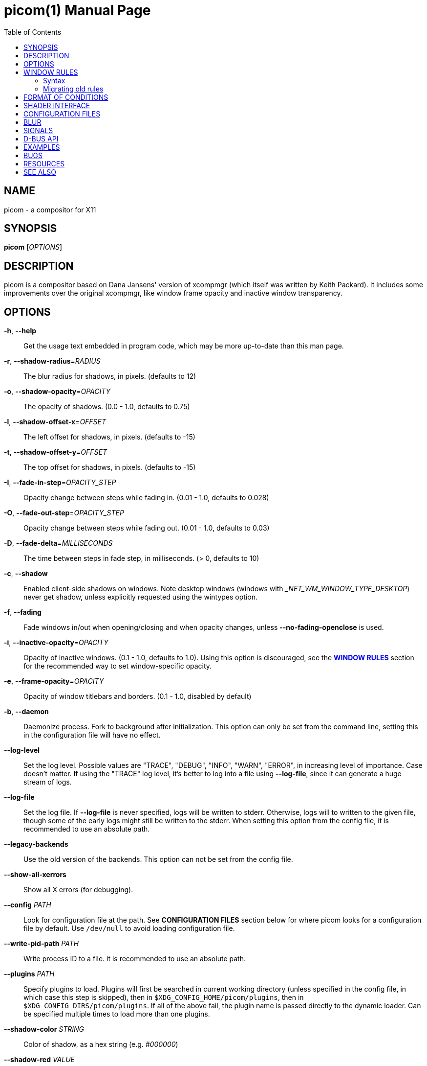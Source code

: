= picom(1)
Yuxuan Shui
:doctype:    manpage
:mansource:  picom
:manversion: {picom-version}
:manmanual:  User Commands
:source-highlighter: highlight.js
:highlightjs-languages: glsl
:toc: right

NAME
----
picom - a compositor for X11

SYNOPSIS
--------
*picom* [_OPTIONS_]

DESCRIPTION
-----------
picom is a compositor based on Dana Jansens' version of xcompmgr (which itself was written by Keith Packard). It includes some improvements over the original xcompmgr, like window frame opacity and inactive window transparency.

OPTIONS
-------
*-h*, *--help*::
	Get the usage text embedded in program code, which may be more up-to-date than this man page.

*-r*, *--shadow-radius*=_RADIUS_::
	The blur radius for shadows, in pixels. (defaults to 12)

*-o*, *--shadow-opacity*=_OPACITY_::
	The opacity of shadows. (0.0 - 1.0, defaults to 0.75)

*-l*, *--shadow-offset-x*=_OFFSET_::
	The left offset for shadows, in pixels. (defaults to -15)

*-t*, *--shadow-offset-y*=_OFFSET_::
	The top offset for shadows, in pixels. (defaults to -15)

*-I*, *--fade-in-step*=_OPACITY_STEP_::
	Opacity change between steps while fading in. (0.01 - 1.0, defaults to 0.028)

*-O*, *--fade-out-step*=_OPACITY_STEP_::
	Opacity change between steps while fading out. (0.01 - 1.0, defaults to 0.03)

*-D*, *--fade-delta*=_MILLISECONDS_::
	The time between steps in fade step, in milliseconds. (> 0, defaults to 10)

*-c*, *--shadow*::
	Enabled client-side shadows on windows. Note desktop windows (windows with __NET_WM_WINDOW_TYPE_DESKTOP_) never get shadow, unless explicitly requested using the wintypes option.

[[fading]]*-f*, *--fading*::
	Fade windows in/out when opening/closing and when opacity changes, unless *--no-fading-openclose* is used.

[[inactive-opacity]]*-i*, *--inactive-opacity*=_OPACITY_::
	Opacity of inactive windows. (0.1 - 1.0, defaults to 1.0). Using this option is discouraged, see the xref:_window_rules[*WINDOW RULES*] section for the recommended way to set window-specific opacity.

*-e*, *--frame-opacity*=_OPACITY_::
	Opacity of window titlebars and borders. (0.1 - 1.0, disabled by default)

*-b*, *--daemon*::
	Daemonize process. Fork to background after initialization. This option can only be set from the command line, setting this in the configuration file will have no effect.

*--log-level*::
	Set the log level. Possible values are "TRACE", "DEBUG", "INFO", "WARN", "ERROR", in increasing level of importance. Case doesn't matter. If using the "TRACE" log level, it's better to log into a file using *--log-file*, since it can generate a huge stream of logs.

*--log-file*::
	Set the log file. If *--log-file* is never specified, logs will be written to stderr. Otherwise, logs will to written to the given file, though some of the early logs might still be written to the stderr. When setting this option from the config file, it is recommended to use an absolute path.

*--legacy-backends*::
	Use the old version of the backends. This option can not be set from the config file.

*--show-all-xerrors*::
	Show all X errors (for debugging).

*--config* _PATH_::
	Look for configuration file at the path. See *CONFIGURATION FILES* section below for where picom looks for a configuration file by default. Use `/dev/null` to avoid loading configuration file.

*--write-pid-path* _PATH_::
	Write process ID to a file. it is recommended to use an absolute path.

*--plugins* _PATH_::
	Specify plugins to load. Plugins will first be searched in current working directory (unless specified in the config file, in which case this step is skipped), then in `$XDG_CONFIG_HOME/picom/plugins`, then in `$XDG_CONFIG_DIRS/picom/plugins`. If all of the above fail, the plugin name is passed directly to the dynamic loader. Can be specified multiple times to load more than one plugins.

*--shadow-color* _STRING_::
	Color of shadow, as a hex string (e.g. _#000000_)

*--shadow-red* _VALUE_::
	Red color value of shadow (0.0 - 1.0, defaults to 0).

*--shadow-green* _VALUE_::
	Green color value of shadow (0.0 - 1.0, defaults to 0).

*--shadow-blue* _VALUE_::
	Blue color value of shadow (0.0 - 1.0, defaults to 0).

[[inactive-opacity-override]]*--inactive-opacity-override*::
	Let inactive opacity set by *-i* override the __NET_WM_WINDOW_OPACITY_ values of windows. Using this is discouraged, see the xref:_window_rules[*WINDOW RULES*] section for the recommended way to set window-specific opacity.

[[active-opacity]]*--active-opacity* _OPACITY_::
	Default opacity for active windows. (0.0 - 1.0, defaults to 1.0). Using this is discouraged, see the xref:_window_rules[*WINDOW RULES*] section for the recommended way to set window-specific opacity.

[[inactive-dim]]*--inactive-dim* _VALUE_::
	Dim inactive windows. (0.0 - 1.0, defaults to 0.0). Using this option is discouraged, see the xref:_window_rules[*WINDOW RULES*] section for the recommended way to set window-specific dim levels.

[[corner-radius]]*--corner-radius* _VALUE_::
	Sets the radius of rounded window corners. When > 0, the compositor will round the corners of windows. Does not interact well with *--transparent-clipping*. (defaults to 0).

[[corner-radius-rules]]*--corner-radius-rules* _RADIUS_:__CONDITION__::
	Specify a list of corner radius rules. Overrides the corner radii of matching windows. This option takes precedence over the *--rounded-corners-exclude* option, and also overrides the default exclusion of fullscreen windows. The condition has the same format as *--opacity-rule*. Using this is discouraged, see the xref:_window_rules[*WINDOW RULES*] section for the recommended way to set window-specific corner radius.

[[rounded-corners-exclude]]*--rounded-corners-exclude* _CONDITION_::
	Exclude conditions for rounded corners. Using this is discouraged, see the xref:_window_rules[*WINDOW RULES*] section for the recommended way to set window-specific corner radius.

*--no-frame-pacing*::
	Disable vsync-aware frame pacing. By default, the compositor tries to make sure it only renders once per vblank interval, and also the render happens as late as possible to minimize the latency from updates to the screen. However this can sometimes cause stuttering, or even lowered frame rate. This option can be used to disable frame pacing.

[[mark-wmwin-focused]]*--mark-wmwin-focused*::
	Try to detect WM windows (a non-override-redirect window with no child that has _WM_STATE_) and mark them as active. Using this is discouraged, see the xref:_window_rules[*WINDOW RULES*] section for the recommended way to set window-specific rules.

[[mark-ovredir-focused]]*--mark-ovredir-focused*::
	Mark override-redirect windows that doesn't have a child window with _WM_STATE_ focused. Using this is discouraged, see the xref:_window_rules[*WINDOW RULES*] section for the recommended way to set window-specific rules.

*--no-fading-openclose*::
	Do not fade on window open/close.

*--no-fading-destroyed-argb*::
	Do not fade destroyed ARGB windows with WM frame. Workaround of bugs in Openbox, Fluxbox, etc.

[[shadow-ignore-shaped]]*--shadow-ignore-shaped*::
	Do not paint shadows on shaped windows. Note shaped windows here means windows setting its shape through X Shape extension. Those using ARGB background is beyond our control. Deprecated, see the xref:_window_rules[*WINDOW RULES*] section for the recommended way to set window-specific shadow.

[[detect-rounded-corners]]*--detect-rounded-corners*::
	Try to detect windows with rounded corners and don't consider them shaped windows. The accuracy is not very high, unfortunately.

*--detect-client-opacity*::
	Detect _pass:[_]NET_WM_WINDOW_OPACITY_ on client windows, useful for window managers not passing _pass:[_]NET_WM_WINDOW_OPACITY_ of client windows to frame windows.

*--vsync*, *--no-vsync*::
	Enable/disable VSync.

*--use-ewmh-active-win*::
	Use EWMH __NET_ACTIVE_WINDOW_ to determine currently focused window, rather than listening to 'FocusIn'/'FocusOut' event. Might have more accuracy, provided that the WM supports it.

*--unredir-if-possible*::
	Unredirect all windows in some cases. Known to cause flickering when redirecting/unredirecting windows. Currently, unredirecting is triggered by following conditions:
	    * If the top level window is taking up the entire screen. In multi-monitor setup, this means ALL monitors.
	    * If there is no window.
	    * If a window is fullscreen according to its WM hints. (can be disabled with *--no-ewmh-fullscreen*).
	    * If a window requests to bypass the compositor (__NET_WM_BYPASS_COMPOSITOR_).
	Windows are also unredirected unconditionally when monitors are powered off, regardless if *--unredir-if-possible* is set.


*--unredir-if-possible-delay* _MILLISECONDS_::
	Delay before unredirecting the window, in milliseconds. Defaults to 0.

[[unredir-if-possible-exclude]]*--unredir-if-possible-exclude* _CONDITION_::
	Conditions of windows that shouldn't be considered full-screen for unredirecting screen. Using this is discouraged, see the xref:_window_rules[*WINDOW RULES*] section for the recommended way to set window-specific unredirect.

[[shadow-exclude]]*--shadow-exclude* _CONDITION_::
	Specify a list of conditions of windows that should have no shadow. Using this is discouraged, see the xref:_window_rules[*WINDOW RULES*] section for the recommended way to set window-specific shadow.

[[clip-shadow-above]]*--clip-shadow-above* _CONDITION_::
	Specify a list of conditions of windows that should have no shadow painted over, such as a dock window. Using this is discouraged, see the xref:_window_rules[*WINDOW RULES*] section for the recommended way to set window-specific shadow clipping.

[[fade-exclude]]*--fade-exclude* _CONDITION_::
	Specify a list of conditions of windows that should not be faded. Using this is discouraged, see the xref:_window_rules[*WINDOW RULES*] section for the recommended way to set window-specific fading.

[[focus-exclude]]*--focus-exclude* _CONDITION_::
	Specify a list of conditions of windows that should always be considered focused. Using this is discouraged, see the xref:_window_rules[*WINDOW RULES*] section for the recommended way for doing this.

*--inactive-dim-fixed*::
	Use fixed inactive dim value, instead of adjusting according to window opacity.

[[detect-transient]]*--detect-transient*::
	Use _WM_TRANSIENT_FOR_ to group windows, and consider windows in the same group focused at the same time.

[[detect-client-leader]]*--detect-client-leader*::
	Use _WM_CLIENT_LEADER_ to group windows, and consider windows in the same group focused at the same time. This usually means windows from the same application will be considered focused or unfocused at the same time._WM_TRANSIENT_FOR_ has higher priority if *--detect-transient* is enabled, too.

*--blur-method*, *--blur-size*, *--blur-deviation*, *--blur-strength*::
	Parameters for background blurring, see the *BLUR* section for more information.

*--blur-background*::
	Blur background of semi-transparent / ARGB windows. Bad in performance, with driver-dependent behavior. The name of the switch may change without prior notifications.

*--blur-background-frame*::
	Blur background of windows when the window frame is not opaque.  Implies *--blur-background*. Bad in performance, with driver-dependent behavior. The name may change.

*--blur-background-fixed*::
	Use fixed blur strength rather than adjusting according to window opacity.

*--blur-kern* _MATRIX_::
	Specify the blur convolution kernel, with the following format:
+
----
WIDTH,HEIGHT,ELE1,ELE2,ELE3,ELE4,ELE5...
----
+
In other words, the matrix is formatted as a list of comma separated numbers. The first two numbers must be integers, which specify the width and height of the matrix. They must be odd numbers. Then, the following `width * height - 1` numbers specifies the numbers in the matrix, row by row, excluding the center element.
+
The elements are finite floating point numbers. The decimal pointer has to be _._ (a period), scientific notation is not supported.
+
The element in the center will either be 1.0 or varying based on opacity, depending on whether you have *--blur-background-fixed*. Yet the automatic adjustment of blur factor may not work well with a custom blur kernel.
+
A 7x7 Gaussian blur kernel (sigma = 0.84089642) looks like:
+
----
--blur-kern '7,7,0.000003,0.000102,0.000849,0.001723,0.000849,0.000102,0.000003,0.000102,0.003494,0.029143,0.059106,0.029143,0.003494,0.000102,0.000849,0.029143,0.243117,0.493069,0.243117,0.029143,0.000849,0.001723,0.059106,0.493069,0.493069,0.059106,0.001723,0.000849,0.029143,0.243117,0.493069,0.243117,0.029143,0.000849,0.000102,0.003494,0.029143,0.059106,0.029143,0.003494,0.000102,0.000003,0.000102,0.000849,0.001723,0.000849,0.000102,0.000003'
----
+
May also be one of the predefined kernels: `3x3box` (default), `5x5box`, `7x7box`, `3x3gaussian`, `5x5gaussian`, `7x7gaussian`, `9x9gaussian`, `11x11gaussian`. All Gaussian kernels are generated with sigma = 0.84089642 . If you find yourself needing to generate custom blur kernels, you might want to try the new blur configuration (See *BLUR*).

[[blur-background-exclude]]*--blur-background-exclude* _CONDITION_::
	Exclude conditions for background blur.

*--resize-damage* _INTEGER_::
	Resize damaged region by a specific number of pixels. A positive value enlarges it while a negative one shrinks it. If the value is positive, those additional pixels will not be actually painted to screen, only used in blur calculation, and such. (Due to technical limitations, with *--use-damage*, those pixels will still be incorrectly painted to screen.) Primarily used to fix the line corruption issues of blur, in which case you should use the blur radius value here (e.g. with a 3x3 kernel, you should use `--resize-damage 1`, with a 5x5 one you use `--resize-damage 2`, and so on). May or may not work with *--glx-no-stencil*. Only works with *--legacy-backends*. Shrinking doesn't function correctly.

[[invert-color-include]]*--invert-color-include* _CONDITION_::
	Specify a list of conditions of windows that should be painted with inverted color. Resource-hogging, and is not well tested. Using this is discouraged, see the xref:_window_rules[*WINDOW RULES*] section for the recommended way to do this.

[[opacity-rule]]*--opacity-rule* _OPACITY_:__CONDITION__::
	Specify a list of opacity rules, in the format `PERCENT:PATTERN`, like `50:name pass:[*]= "Firefox"`. picom-trans is recommended over this. Note we don't make any guarantee about possible conflicts with other programs that set _pass:[_]NET_WM_WINDOW_OPACITY_ on frame or client windows. Using this is discouraged, see the xref:_window_rules[*WINDOW RULES*] section for the recommended way to set window-specific opacity.

*--crop-shadow-to-monitor*::
	Crop shadow of a window fully on a particular monitor to that monitor. This is currently implemented using the X RandR extension.

*--backend* _BACKEND_::
	Specify the backend to use: `xrender`, `glx`, or `xr_glx_hybrid`. `xrender` is the default one.
+
--
* `xrender` backend performs all rendering operations with X Render extension. It is what `xcompmgr` uses, and is generally a safe fallback when you encounter rendering artifacts or instability.
* `glx` (OpenGL) backend performs all rendering operations with OpenGL. It is more friendly to some VSync methods, and has significantly superior performance on color inversion (*--invert-color-include*) or blur (*--blur-background*). It requires proper OpenGL 2.0 support from your driver and hardware. You may wish to look at the GLX performance optimization options below. *--xrender-sync-fence* might be needed on some systems to avoid delay in changes of screen contents.
* `xr_glx_hybrid` backend renders the updated screen contents with X Render and presents it on the screen with GLX. It attempts to address the rendering issues some users encountered with GLX backend and enables the better VSync of GLX backends. *--vsync-use-glfinish* might fix some rendering issues with this backend.
--

*--glx-no-stencil*::
  GLX backend: Avoid using stencil buffer, useful if you don't have a stencil buffer. Might cause incorrect opacity when rendering transparent content (but never practically happened) and may not work with *--blur-background*. My tests show a 15% performance boost. Recommended.

*--glx-no-rebind-pixmap*::
	GLX backend: Avoid rebinding pixmap on window damage. Probably could improve performance on rapid window content changes, but is known to break things on some drivers (LLVMpipe, xf86-video-intel, etc.). Recommended if it works.

*--no-use-damage*::
	Disable the use of damage information. This cause the whole screen to be redrawn every time, instead of the part of the screen has actually changed. Potentially degrades the performance, but might fix some artifacts.

*--xrender-sync-fence*::
	Use X Sync fence to sync clients' draw calls, to make sure all draw calls are finished before picom starts drawing. Needed on nvidia-drivers with GLX backend for some users.

*--glx-fshader-win* _SHADER_::
	GLX backend: Use specified GLSL fragment shader for rendering window contents. See `compton-default-fshader-win.glsl` and `compton-fake-transparency-fshader-win.glsl` in the source tree for examples. Only works with *--legacy-backends* enabled.

*--force-win-blend*::
	Force all windows to be painted with blending. Useful if you have a *--glx-fshader-win* that could turn opaque pixels transparent.

*--dbus*::
	Enable remote control via D-Bus. See the *D-BUS API* section below for more details.

*--benchmark* _CYCLES_::
	Benchmark mode. Repeatedly paint until reaching the specified cycles.

*--benchmark-wid* _WINDOW_ID_::
	Specify window ID to repaint in benchmark mode. If omitted or is 0, the whole screen is repainted.

*--no-ewmh-fullscreen*::
	Do not use EWMH to detect fullscreen windows. Reverts to checking if a window is fullscreen based only on its size and coordinates.

*--max-brightness*::
	Dimming bright windows so their brightness doesn't exceed this set value. Brightness of a window is estimated by averaging all pixels in the window, so this could comes with a performance hit. Setting this to 1.0 disables this behaviour. Requires *--use-damage* to be disabled. (default: 1.0)

*--transparent-clipping*::
	Make transparent windows clip other windows like non-transparent windows do, instead of blending on top of them.

*--transparent-clipping-exclude* _CONDITION_::
	Specify a list of conditions of windows that should never have transparent clipping applied. Useful for screenshot tools, where you need to be able to see through transparent parts of the window.

*--window-shader-fg* _SHADER_::
	Specify GLSL fragment shader path for rendering window contents. Does not work when *--legacy-backends* is enabled. Shader is searched first relative to the directory the configuration file is in, then in the usual places for a configuration file. See section xref:_shader_interface[*SHADER INTERFACE*] below for more details on the interface.

[[window-shader-fg-rule]]*--window-shader-fg-rule* _SHADER_:__CONDITION__::
	Specify GLSL fragment shader path for rendering window contents using patterns. Similar to *--opacity-rule*, arguments should be in the format of _SHADER:CONDITION_, e.g. "shader.frag:name = 'window'". Leading and trailing whitespaces in _SHADER_ will be trimmed. If _SHADER_ is "default", then the default shader will be used for the matching windows. (This also unfortunately means you can't use a shader file named "default"). Does not work when *--legacy-backends* is enabled. Using this is discouraged, see the xref:_window_rules[*WINDOW RULES*] section for the recommended way to set window-specific shaders.

*--dithered-present*::
	Use higher precision during rendering, and apply dither when presenting the rendered screen. Reduces banding artifacts, but might cause performance degradation. Only works with OpenGL.

WINDOW RULES
------------
Window rules allow you to set window-specific options which can be used to change appearance of windows based on certain conditions. Note there are other options that also cover some of the functionality of window rules, but window rules are more flexible and powerful. If you are creating a fresh configuration file, it is recommended to use window rules instead of the other options.

Following is a list of all the options that are superseded by window rules:

<<shadow-ignore-shaped>>, <<inactive-opacity>>, <<active-opacity>>, <<inactive-opacity-override>>, <<inactive-dim>>, <<mark-wmwin-focused>>, <<mark-ovredir-focused>>, <<invert-color-include>>, <<shadow-exclude>>, <<fade-exclude>>, <<focus-exclude>>, <<rounded-corners-exclude>>, <<blur-background-exclude>>, <<opacity-rule>>, <<corner-radius-rules>>, <<window-shader-fg-rule>>, <<clip-shadow-above>>. As well as the xref:wintypes[*wintypes*] configuration file option.

If window rules option is used, none of the above options will have any effect. And warning messages will be issued.

If you are currently using some of these options and want to switch to window rules, see the xref:_migrating_old_rules[*Migrating old rules*] section for how to convert them.

=== Syntax

Window rules are only available in the configuration file. To set window rules, set the `rules` option in the configuration file to something like this:

[listing]
rules = (
	{ match = "focused"; opacity = 1; },
	{ match = "name = 'firefox'"; shadow = true; },
	# ... and so on
)


`rules = ( ... )` sets the option to a list, which can contain multiple sub-items. For `rules`, each sub-item must be a group (i.e. `{ key = value; ... }`), representing a condition and a set of options to apply when the condition is met. These sub-items are matched in the order they appear in the configuration file, options are applied as the conditions are matched. If the same option is set multiple times, the last one will take effect.

Within each sub-item, these keys are available: ::

  match:::
	The condition string to match windows with. See the xref:_format_of_conditions[*FORMAT OF CONDITIONS*] section below for the syntax of condition strings. If not specified, the rule will always match.

  shadow:::
	Whether to draw shadow under the matching window.

  full-shadow:::
	Controls whether shadow is drawn under the parts of the window that you normally won't be able to see. Useful when the window has parts of it transparent, and you want shadows in those areas.

  fade:::
	Whether to fade the matching window in/out when opening/closing it. When animations are used, this will have no effect. This can only be used to disable fading animations enabled by option <<fading>>.

  opacity:::
	Opacity of the matching window. (0.0 - 1.0). If not explicitly set by a rule, the opacity value from the window properties (e.g. pass:[_]NET_WM_WINDOW_OPACITY) will be used.

  dim:::
	Dim level of the matching window. Larger value means more dimming. (0.0 - 1.0)

  corner-radius:::
	Corner radius of the matching window in number of pixels. 0 means no corner rounding.

  blur-background:::
	Whether the background of the matching window should be blurred.

  invert-color:::
	Whether to invert the color of the matching window.

  clip-shadow-above:::
	Whether to prevent the matching window from being painted over by shadows.

  unredir:::
	Whether the matching window should cause the compositor to unredirect the screen, and whether it should trigger the screen to be redirected again if it is currently unredirected. This could be a boolean value, if _true_, the screen will be unredirected if the matching window meets certain conditions; if _false_, it will never cause the screen to be unredirected. If the screen is currently unredirected, and there is no other window that will trigger unredirection, both of these choices will cause the screen to be redirected again. To control that behavior as well, you can set `unredir` to either _preferred_, such windows will not cause the screen to be redirected in this situation, and will behave like `true` otherwise; or _passive_, which not only won't cause redirection in this case, but also won't actively cause the screen to be unredirected. The last possible value for this option is _forced_, any of the windows having their `unredir` set to `forced` will cause the screen to be unredirected unconditionally. The value of the _pass:[_]NET_WM_BYPASS_COMPOSITOR_ property on the window will be considered iff `unredir` is not explicitly set by any rule.

  transparent-clipping:::
	Whether to make the matching window clip other windows like opaque windows do, instead of blending on top of them. When applied to transparent windows, this means nothing will be painted under the transparent parts of the window, essentially cuts a hole in the screen.

  shader:::
	GLSL fragment shader path for rendering window contents. See section xref:_shader_interface[*SHADER INTERFACE*] below for more details on the interface.

=== Migrating old rules

Most of the rule options should 1:1 map to the new window rules. Here is a list of the non-trivial ones and how to achieve the same effect with window rules.

*Inactive dimming and opacity*:: This includes options <<inactive-opacity>>, <<inactive-dim>>, <<active-opacity>>,
<<inactive-opacity-override>>, <<mark-wmwin-focused>>, and <<mark-ovredir-focused>>. When using the window rules, the compositor no longer have an "active window" concept, as it is easy to achieve with window rules. You can use `match = "focused || group_focused"` to match windows that would have been considered active with the old options. Then you can set the opacity and dim level for matched windows accordingly. <<mark-wmwin-focused>> and <<mark-ovredir-focused>> can be achieved by adding `|| wmwin` and `|| override_redirect` to the match string, respectively. <<inactive-opacity-override>> can be achieved by setting `opacity-override = true`.

*Active window*:: This includes option <<focus-exclude>>. This option was only used to influence what windows are considered active, to apply inactive opacity and dimming. Since with window rules you no longer need the compositor to help you decide what is active and what is not (see above), this option is no longer needed.

FORMAT OF CONDITIONS
--------------------
Some options accept a condition string to match certain windows. A condition string is formed by one or more conditions, joined by logical operators.

Formal grammar for a condition looks like this:

	Condition <- Term ('||' Term)*
	Term <- Item ('&&' Item)*
	Item <- '!'? Target '@'? ('[' Index ']')? (Operator Pattern)? | '(' Condition ')'

Concretely speaking, a condition is a sequence of one or more simple pattern matching __Item__s, joined by logical operators `&&` (and) and `||` (or). `&&` has higher precedence than `||`. Both operators are left-associative. Parentheses can be used to raise precedence. If an _Item_ has a leading negation operator (`!`), the result of the item is negated.

Inside an _Item_:

_Target_:: is either a predefined target name, or the name of a window property to match.

Supported predefined targets are: :::

  `x`, `y`, `x2`, `y2`::::
	Window coordinates, from the top-left corner of the window `(x, y)` to the bottom-right corner `(x2, y2)`.

  `width`, `height`::::
	Size of the window.

  `widthb`, `heightb`::::
	Like `width` and `height`, but including the window border.

  `border_width`::::
	Width of the window border.

  `fullscreen`::::
	Whether the window is fullscreen. If *--no-ewmh-fullscreen* is set, this is determined by the window size and position; otherwise, it is determined by the _pass:[_]NET_WM_STATE_FULLSCREEN_ property.

  `override_redirect`::::
	Whether the window is override-redirect.

  `argb`::::
	Whether the window has an ARGB visual.

  `focused`::::
	Whether the window is focused.

  `group_focused`::::
	Whether the window is in the same window group as the focused window. This requires <<detect-transient>> or <<detect-client-leader>>.

  `wmwin`::::
	Whether the window looks like a WM window, i.e. has no client window and is not override-redirected.

  [[c2-bounding-shaped]]`bounding_shaped`::::
	Whether the window has a bounding shape.

  `rounded_corners`::::
	Whether the window bounding shape only has rounded corners, and is otherwise rectangular. This implies <<c2-bounding-shaped>>. Requires <<detect-rounded-corners>>. This has no relation to <<corner-radius>>.

  `window_type`::::
	Window type, as defined by _pass:[_]NET_WM_WINDOW_TYPE_. Name only, e.g. _normal_ means _pass:[_]NET_WM_WINDOW_TYPE_NORMAL_. Because a window can have multiple types, testing for equality succeeds if any of the window's types match.

  `name`::::
	Name of the window. This is either _pass:[_]NET_WM_NAME_ or _pass:[_]WM_NAME_.

  `class_i`, `class_g`::::
	Instance and general class of the window. This is the first and second value of _pass:[_]WM_CLASS_, respectively.

  `role`::::
	Window role. This is the value of _pass:[_]WM_WINDOW_ROLE_.

+
_Target_ can be followed by an optional `@` if the window attribute should be be looked up on client window. Otherwise the frame window will be used.

_Index_:: is the index number of the property to look up. For example, `[2]` returns the third value of the property. If not specified, the first value (index `[0]`) is used implicitly. Use the special value `[*]` to perform matching against all available property values using logical OR. None of the predefined targets have multiple values, so do not use this with them.

_Operator_ and _Pattern_:: define how _Target_ will be matched. They can be omitted together, in which case the existence of the window property is checked when _Target_ is not a predefined target; for a predefined _Target_, omitting _Operator_ and _Pattern_ is equivalent to writing `!= 0`.
+
Available operators change depends on the type of _Target_ being matched. If the target is a number, the operators are `=`, `>`, `<`, `>=`, `pass:[<=]`, as well as their negation, obtained by prefixing the operator with `!` (e.g. `!=`, `!>`, etc.). If the target is a string, the operators are `=` (strict equal), `pass:[*]=` (substring match), `^=` (starts with), `%=` (match with glob), `~=` (match with regex), as well as their case insensitive variants `?=`, `pass:[*]?=`, `^?=`, `%?=`, `~?=`. String operators can be negated by prefixing the operator with `!` as well (e.g. `!=`, `!pass:[*]=`, etc.).
+
_Pattern_ is either an integer or a string enclosed by single or double quotes. Python-3-style escape sequences are supported for strings. Boolean values are interpreted as integers, i.e. writing `true` is equivalent to `1`, and `false` `0`.

Examples:

	# If the window is focused
	focused
	focused = 1
	# If the window is not override-redirected
	!override_redirect
	override_redirect = false
	override_redirect != true
	override_redirect != 1
	# If the window is a menu
	window_type *= "menu"
	_NET_WM_WINDOW_TYPE@ *= "MENU"
	# If the window is marked hidden: _NET_WM_STATE contains _NET_WM_STATE_HIDDEN
	_NET_WM_STATE@[*] = "_NET_WM_STATE_HIDDEN"
	# If the window is marked sticky: _NET_WM_STATE contains an atom that contains
	# "sticky", ignore case
	_NET_WM_STATE@[*] *?= "sticky"
	# If the window name contains "Firefox", ignore case
	name *?= "Firefox"
	_NET_WM_NAME@ *?= "Firefox"
	# If the window name ends with "Firefox"
	name %= "*Firefox"
	name ~= "Firefox$"
	# If the window has a property _COMPTON_SHADOW with value 0, type CARDINAL,
	# format 32, value 0, on its frame window
	_COMPTON_SHADOW = 0
	# If the third value of _NET_FRAME_EXTENTS is less than 20, or there's no
	# _NET_FRAME_EXTENTS property on client window
	_NET_FRAME_EXTENTS@[2] < 20 || !_NET_FRAME_EXTENTS@
	# The pattern here will be parsed as "dd4"
	name = "\x64\x64\o64"
	# These two are equivalent
	name = 'Firefox' || name = 'Chromium' && class_i = 'Navigator'
	name = 'Firefox' || (name = 'Chromium' && class_i = 'Navigator')


SHADER INTERFACE
----------------

This secion describes the interface of a custom shader, how it is used by picom, and what parameters are passed by picom to the shader. This does not apply to the legacy backends.

A custom shader is a GLSL fragment shader program, which can be used to override the default way of how a window is rendered. If a custom shader is used, the default picom effects (e.g. dimming, color inversion, etc.) will no longer be automatically applied. It would be the custom shader's responsibility to apply these effects.

The interface between picom and a custom shader is dependent on which backend is being used. The xrender backend doesn't support shader at all. Here we descibe the interface provided by the glx backend.

The shader must define a function, _vec4 window_shader()_, which would be the entry point of the shader. The returned _vec4_ will be used to set __gl_FragColor__. A function, _vec4 default_post_processing(vec4 c)_, is provided for applying the default picom effects to input color 'c'.

The following uniform/input variables are made available to the shader:

[source,glsl]
----
in vec2 texcoord;             // texture coordinate of the fragment

uniform float opacity;        // opacity of the window (0.0 - 1.0)
uniform float dim;            // dimming factor of the window (0.0 - 1.0, higher means more dim)
uniform float corner_radius;  // corner radius of the window (pixels)
uniform float border_width;   // estimated border width of the window (pixels)
uniform bool invert_color;    // whether to invert the color of the window
uniform sampler2D tex;        // texture of the window
uniform vec2 effective_size;  // effective dimensions of the texture (repeats pixels if larger than tex)
uniform sampler2D brightness; // estimated brightness of the window, 1x1 texture
uniform float max_brightness; // configured maximum brightness of the window (0.0 - 1.0)
uniform float time;           // time in milliseconds, counting from an unspecified starting point
----

The default behavior of picom window rendering can be replicated by the following shader:

[source,glsl]
----
#version 330
in vec2 texcoord;             // texture coordinate of the fragment

uniform sampler2D tex;        // texture of the window

// Default window post-processing:
// 1) invert color
// 2) opacity / transparency
// 3) max-brightness clamping
// 4) rounded corners
vec4 default_post_processing(vec4 c);

// Default window shader:
// 1) fetch the specified pixel
// 2) apply default post-processing
vec4 window_shader() {
    vec2 texsize = textureSize(tex, 0);
    vec4 c = texture2D(tex, texcoord / texsize, 0);
    return default_post_processing(c);
}
----

The interface is expected to be mostly stable.

CONFIGURATION FILES
-------------------
picom could read from a configuration file if libconfig support is compiled in. If *--config* is not used, picom will seek for a configuration file in `$XDG_CONFIG_HOME/picom.conf` (`~/.config/picom.conf`, usually), then `$XDG_CONFIG_HOME/picom/picom.conf`, then `$XDG_CONFIG_DIRS/picom.conf` (often `/etc/xdg/picom.conf`), then `$XDG_CONFIG_DIRS/picom/picom.conf`.

When `@include` directive is used in the config file, picom will first search for the included file in the parent directory of `picom.conf`, then in `$XDG_CONFIG_HOME/picom/include/`, then in `$XDG_CONFIG_DIRS/picom/include`.

picom uses general libconfig configuration file format. A sample configuration file is available as `picom.sample.conf` in the source tree. Most of command line switches can be used as options in configuration file as well. For example, *--vsync* option documented above can be set in the configuration file using `vsync = `. Command line options will always overwrite the settings in the configuration file.

Window-type-specific settings allow you to set window-specific options based on the window type. These settings are exposed only in configuration file. The format of this option is as follows:

[#wintypes]
------------
wintypes:
{
  WINDOW_TYPE = { fade = BOOL; shadow = BOOL; opacity = FLOAT; focus = BOOL; blur-background = BOOL; full-shadow = BOOL; clip-shadow-above = BOOL; redir-ignore = BOOL; };
};
------------

WARNING: Using this is highly discouraged, see the xref:_window_rules[*WINDOW RULES*] section for the recommended way to set window-specific options.

IMPORTANT: According to the window manager specification, a window can have multiple types. But due to the limitation of how _wintypes_ was implemented, if a window has multiple types, then for the purpose of applying `wintypes` options, one of the window types will be chosen at random. Again, you are recommended to use xref:_window_rules[*WINDOW RULES*] instead.

_WINDOW_TYPE_ is one of the 15 window types defined in EWMH standard: "unknown", "desktop", "dock", "toolbar", "menu", "utility", "splash", "dialog", "normal", "dropdown_menu", "popup_menu", "tooltip", "notification", "combo", and "dnd".

Following per window-type options are available: ::

  fade, shadow:::
    Controls window-type-specific shadow and fade settings.

  opacity:::
    Controls default opacity of the window type.

  focus:::
    Controls whether the window of this type is to be always considered focused. (By default, all window types except "normal" and "dialog" has this on.)

  blur-background:::
    Controls whether the window of this type will have its transparent background blurred.

  full-shadow:::
    Controls whether shadow is drawn under the parts of the window that you normally won't be able to see. Useful when the window has parts of it transparent, and you want shadows in those areas.

  clip-shadow-above:::
    Controls whether shadows that would have been drawn above the window should be clipped. Useful for dock windows that should have no shadow painted on top.

  redir-ignore:::
    Controls whether this type of windows should cause screen to become redirected again after been unredirected. If you have *--unredir-if-possible* set, and doesn't want certain window to cause unnecessary screen redirection, you can set this to `true`.

BLUR
----
You can configure how the window background is blurred using a 'blur' section in your configuration file. Here is an example:

--------
blur:
{
  method = "gaussian";
  size = 10;
  deviation = 5.0;
};
--------

Available options of the _blur_ section are: ::

  *method*:::
    A string. Controls the blur method. Corresponds to the *--blur-method* command line option. Available choices are:
      _none_ to disable blurring; _gaussian_ for gaussian blur; _box_ for box blur; _kernel_ for convolution blur with a custom kernel; _dual_kawase_ for dual-filter kawase blur.
    Note: _gaussian_, _box_ and _dual_kawase_ blur methods are not supported by the legacy backends.
    (default: none)

  *size*:::
    An integer. The size of the blur kernel, required by _gaussian_ and _box_ blur methods. For the _kernel_ method, the size is included in the kernel. Corresponds to the *--blur-size* command line option (default: 3).

  *deviation*:::
    A floating point number. The standard deviation for the _gaussian_ blur method. Corresponds to the *--blur-deviation* command line option (default: 0.84089642).

  *strength*:::
    An integer in the range 0-20. The strength of the _dual_kawase_ blur method. Corresponds to the *--blur-strength* command line option. If set to zero, the value requested by *--blur-size* is approximated (default: 5).

  *kernel*:::
    A string. The kernel to use for the _kernel_ blur method, specified in the same format as the *--blur-kern* option. Corresponds to the *--blur-kern* command line option.

SIGNALS
-------

* picom reinitializes itself upon receiving `SIGUSR1`.

D-BUS API
---------

It's possible to control picom via D-Bus messages, by running picom with *--dbus* and send messages to `com.github.chjj.compton.<DISPLAY>`. `<DISPLAY>` is the display used by picom, with all non-alphanumeric characters transformed to underscores. For `DISPLAY=:0.0` you should use `com.github.chjj.compton._0_0`, for example.

The D-Bus methods and signals are not yet stable, thus undocumented right now.

EXAMPLES
--------

* Disable configuration file parsing:
+
------------
$ picom --config /dev/null
------------

* Run picom with client-side shadow and fading:
+
------------
$ picom -cf
------------

* Same thing as above, plus making inactive windows 80% transparent, making frame 80% transparent, don't fade on window open/close, and fork to background:
+
------------
$ picom -bcf -i 0.8 -e 0.8 --no-fading-openclose
------------

* Draw white shadows:
+
------------
$ picom -c --shadow-red 1 --shadow-green 1 --shadow-blue 1
------------

* Avoid drawing shadows on wbar window:
+
------------
$ picom -c --shadow-exclude 'class_g = "wbar"'
------------

* Enable VSync with GLX backend:
+
------------
$ picom --backend glx --vsync
------------

BUGS
----
Please submit bug reports to <https://github.com/yshui/picom>.

Out dated information in this man page is considered a bug.

RESOURCES
---------
Homepage: <https://github.com/yshui/picom>

SEE ALSO
--------
*xcompmgr*(1), xref:picom-inspect.1.adoc[*picom-inspect*(1)], xref:picom-trans.1.adoc[*picom-trans*(1)]
